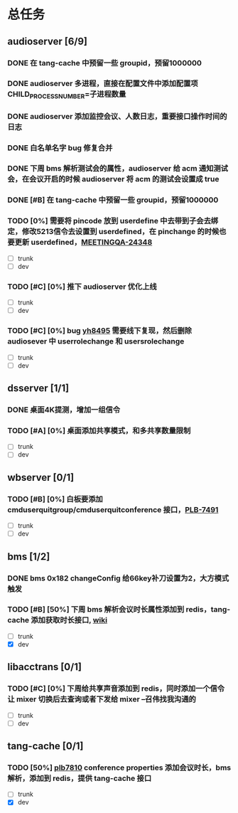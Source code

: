 #+title 我的任务列表


* 总任务
** audioserver [6/9]
*** DONE 在 tang-cache 中预留一些 groupid，预留1000000
*** DONE audioserver 多进程，直接在配置文件中添加配置项 CHILD_PROCESS_NUMBER=子进程数量
*** DONE audioserver 添加监控会议、人数日志，重要接口操作时间的日志
*** DONE 白名单名字 bug 修复合并
*** DONE 下周 bms 解析测试会的属性，audioserver 给 acm 通知测试会，在会议开启的时候 audioserver 将 acm 的测试会设置成 true
*** DONE [#B] 在 tang-cache 中预留一些 groupid，预留1000000
*** TODO [0%] 需要将 pincode 放到 userdefine 中去带到子会去绑定，修改5213信令去设置到 userdefined，在 pinchange 的时候也要更新 userdefined，[[https://jira.quanshi.com/browse/MEETINGQA-24348][MEETINGQA-24348]]
+ [ ] trunk
+ [ ] dev
*** TODO [#C] [0%] 推下 audioserver 优化上线
+ [ ] trunk
+ [ ] dev
*** TODO [#C] [0%] bug [[https://jira.quanshi.com/browse/YHYKHBUG-8495][yh8495]] 需要线下复现，然后删除 audiosever 中 userrolechange 和 usersrolechange
+ [ ] trunk
+ [ ] dev


** dsserver [1/1]
*** DONE 桌面4K提测，增加一组信令
*** TODO [#A] [0%] 桌面添加共享模式，和多共享数量限制
+ [ ] trunk
+ [ ] dev


** wbserver [0/1]
*** TODO [#B] [0%] 白板要添加 cmduserquitgroup/cmduserquitconference 接口，[[https://jira.quanshi.com/browse/PLB-7491][PLB-7491]]
+ [ ] trunk
+ [ ] dev

  
** bms [1/2]
*** DONE bms 0x182 changeConfig 给66key补刀设置为2，大方模式触发
*** TODO [#B] [50%] 下周 bms 解析会议时长属性添加到 redis，tang-cache 添加获取时长接口, [[https://wiki.quanshi.com/pages/viewpage.action?pageId=66677328][wiki]]
+ [ ] trunk
+ [X] dev

  
** libacctrans [0/1]
*** TODO [#C] [0%] 下周给共享声音添加到 redis，同时添加一个信令让 mixer 切换后去查询或者下发给 mixer --召伟找我沟通的
+ [ ] trunk
+ [ ] dev

  
** tang-cache [0/1]
*** TODO [50%] [[https://jira.quanshi.com/browse/PLB-7810][plb7810]] conference properties 添加会议时长，bms 解析，添加到 redis，提供 tang-cache 接口
+ [ ] trunk
+ [X] dev
